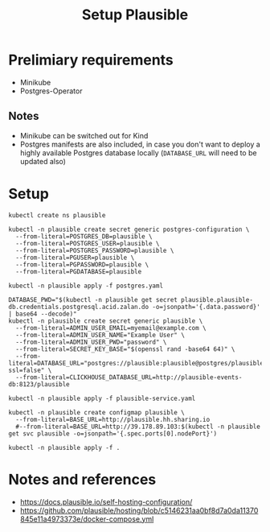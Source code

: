 #+TITLE: Setup Plausible

* Prelimiary requirements

- Minikube
- Postgres-Operator

** Notes
- Minikube can be switched out for Kind
- Postgres manifests are also included, in case you don't want to deploy a highly available Postgres database locally (~DATABASE_URL~ will need to be updated also)

* Setup

#+NAME: create namespace
#+begin_src shell :results silent
  kubectl create ns plausible
#+end_src

#+NAME: create the database secrets
#+begin_src shell :results silent
  kubectl -n plausible create secret generic postgres-configuration \
    --from-literal=POSTGRES_DB=plausible \
    --from-literal=POSTGRES_USER=plausible \
    --from-literal=POSTGRES_PASSWORD=plausible \
    --from-literal=PGUSER=plausible \
    --from-literal=PGPASSWORD=plausible \
    --from-literal=PGDATABASE=plausible
#+end_src

#+NAME: install Postgres
#+begin_src shell :pwd ./ :results silent
  kubectl -n plausible apply -f postgres.yaml
#+end_src

#+NAME: create secrets
#+begin_src shell :results silent
  DATABASE_PWD="$(kubectl -n plausible get secret plausible.plausible-db.credentials.postgresql.acid.zalan.do -o=jsonpath='{.data.password}' | base64 --decode)"
  kubectl -n plausible create secret generic plausible \
    --from-literal=ADMIN_USER_EMAIL=myemail@example.com \
    --from-literal=ADMIN_USER_NAME="Example User" \
    --from-literal=ADMIN_USER_PWD="password" \
    --from-literal=SECRET_KEY_BASE="$(openssl rand -base64 64)" \
    --from-literal=DATABASE_URL="postgres://plausible:plausible@postgres/plausible?ssl=false" \
    --from-literal=CLICKHOUSE_DATABASE_URL=http://plausible-events-db:8123/plausible
#+end_src

#+NAME: apply the service
#+begin_src shell :results silent
  kubectl -n plausible apply -f plausible-service.yaml
#+end_src

#+NAME: create configuration
#+begin_src shell :results silent
  kubectl -n plausible create configmap plausible \
    --from-literal=BASE_URL=http://plausible.hh.sharing.io
    #--from-literal=BASE_URL=http://39.178.89.103:$(kubectl -n plausible get svc plausible -o=jsonpath='{.spec.ports[0].nodePort}')
#+end_src

#+NAME: install Plausible
#+begin_src shell :results silent
  kubectl -n plausible apply -f .
#+end_src

* Notes and references
- https://docs.plausible.io/self-hosting-configuration/
- https://github.com/plausible/hosting/blob/c5146231aa0bf8d7a0da11370845e11a4973373e/docker-compose.yml
